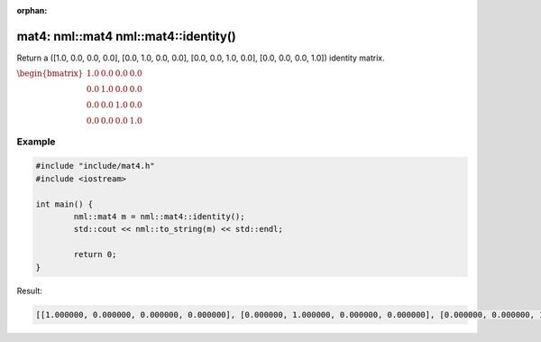 :orphan:

mat4: nml::mat4 nml::mat4::identity()
=====================================

Return a ([1.0, 0.0, 0.0, 0.0], [0.0, 1.0, 0.0, 0.0], [0.0, 0.0, 1.0, 0.0], [0.0, 0.0, 0.0, 1.0]) identity matrix.

:math:`\begin{bmatrix} 1.0 & 0.0 & 0.0 & 0.0 \\ 0.0 & 1.0 & 0.0 & 0.0 \\ 0.0 & 0.0 & 1.0 & 0.0 \\ 0.0 & 0.0 & 0.0 & 1.0 \end{bmatrix}`

Example
-------

.. code-block:: cpp

	#include "include/mat4.h"
	#include <iostream>

	int main() {
		nml::mat4 m = nml::mat4::identity();
		std::cout << nml::to_string(m) << std::endl;

		return 0;
	}

Result:

.. code-block::

	[[1.000000, 0.000000, 0.000000, 0.000000], [0.000000, 1.000000, 0.000000, 0.000000], [0.000000, 0.000000, 1.000000, 0.000000], [0.000000, 0.000000, 0.000000, 1.000000]]